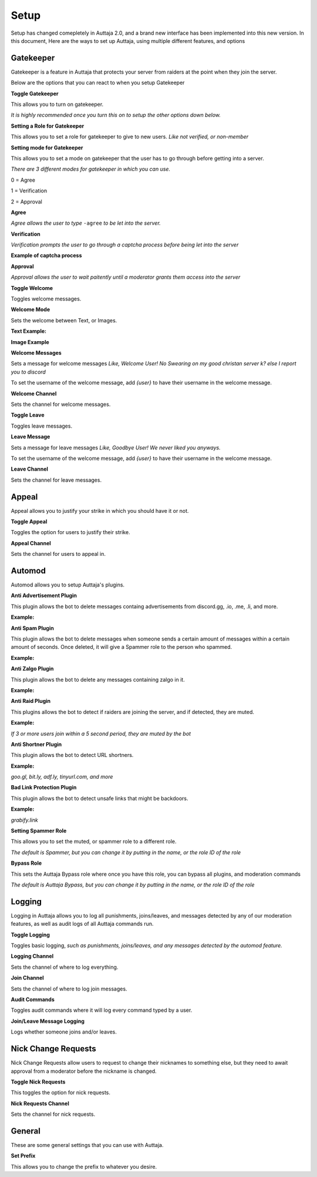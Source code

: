 ######
Setup
######

Setup has changed comepletely in Auttaja 2.0, and a brand new interface has been implemented into this new version. In this document, Here are the ways to set up Auttaja, using multiple different features, and options

------
Gatekeeper
------

.. image:: https://github.com/Kelwing/auttaja-documentation/blob/Meow2004-patch-1/gatekeeper-images/g_for_gatekeeper.png
  :height: 18px

Gatekeeper is a feature in Auttaja that protects your server from raiders at the point when they join the server.

Below are the options that you can react to when you setup Gatekeeper

.. image:: https://github.com/Kelwing/auttaja-documentation/blob/Meow2004-patch-1/gatekeeper-images/gatekeeper_toggle.png 
  :height: 10px
  
**Toggle Gatekeeper**

This allows you to turn on gatekeeper. 

*It is highly recommended once you turn this on to setup the other options down below.*

.. image:: https://github.com/Kelwing/auttaja-documentation/blob/Meow2004-patch-1/gatekeeper-images/gatekeeper_giverole.png
  :height: 10px
  
**Setting a Role for Gatekeeper**

This allows you to set a role for gatekeeper to give to new users. *Like not verified, or non-member*

.. image:: https://github.com/Kelwing/auttaja-documentation/blob/Meow2004-patch-1/gatekeeper-images/gatekeeper_mode.png
  :height: 10px
  
**Setting mode for Gatekeeper**

This allows you to set a mode on gatekeeper that the user has to go through before getting into a server.

*There are 3 different modes for gatekeeper in which you can use.*

.. image:: https://github.com/Kelwing/auttaja-documentation/blob/Meow2004-patch-1/gatekeeper-images/gatekeeper_mode_options.png
  :height: 10px
  
0 = Agree

1 = Verification

2 = Approval

**Agree**

.. image:: https://github.com/Kelwing/auttaja-documentation/blob/Meow2004-patch-1/gatekeeper-images/gatekeeper_agree.png
  :height: 10px
  
*Agree allows the user to type* ``-agree`` *to be let into the server.*

**Verification**

.. image:: https://github.com/Kelwing/auttaja-documentation/blob/Meow2004-patch-1/gatekeeper-images/gatekeeper_verification.png
  :height: 10px
  
*Verification prompts the user to go through a captcha process before being let into the server*

**Example of captcha process**

.. image:: https://github.com/Kelwing/auttaja-documentation/blob/Meow2004-patch-1/gatekeeper-images/gatekeeper_captcha_web.png
  :height: 10px

**Approval**

.. image:: https://github.com/Kelwing/auttaja-documentation/blob/Meow2004-patch-1/gatekeeper-images/gatekeeper_approval.png
  :height: 10px
  
*Approval allows the user to wait paitently until a moderator grants them access into the server*

.. image:: https://github.com/Kelwing/auttaja-documentation/blob/Meow2004-patch-1/gatekeeper-images/gatekeeper_toggle_welcome.png
  :height: 10px
  
**Toggle Welcome**

Toggles welcome messages.

.. image:: https://github.com/Kelwing/auttaja-documentation/blob/Meow2004-patch-1/gatekeeper-images/gatekeeper_welcome_mode.png
  :height: 10px
  
**Welcome Mode**

Sets the welcome between Text, or Images.

**Text Example:**

.. image:: https://github.com/Kelwing/auttaja-documentation/blob/Meow2004-patch-1/gatekeeper-images/gatekeeper_text.png
  :height: 10px
  
**Image Example**

.. image:: https://github.com/Kelwing/auttaja-documentation/blob/Meow2004-patch-1/gatekeeper-images/gatekeeper_image.png
  :height: 10px
  
.. image:: https://github.com/Kelwing/auttaja-documentation/blob/Meow2004-patch-1/gatekeeper-images/gatekeeper_welcome_message.png
  :height: 10px
  
**Welcome Messages**
  
Sets a message for welcome messages *Like, Welcome User! No Swearing on my good christan server k? else I report you to discord*
  
To set the username of the welcome message, add *{user}* to have their username in the welcome message.
  
.. image:: https://github.com/Kelwing/auttaja-documentation/blob/Meow2004-patch-1/gatekeeper-images/gatekeeper_welcome_channel.png
  :height: 10px
  
**Welcome Channel**

Sets the channel for welcome messages.

.. image:: https://github.com/Kelwing/auttaja-documentation/blob/Meow2004-patch-1/gatekeeper-images/gatekeeper_toggle_leave.png
  :height: 10px
  
**Toggle Leave**

Toggles leave messages.
  
.. image:: https://github.com/Kelwing/auttaja-documentation/blob/Meow2004-patch-1/gatekeeper-images/gatekeeper_leave_message.png
  :height: 10px
  
**Leave Message**

Sets a message for leave messages *Like, Goodbye User! We never liked you anyways.*

To set the username of the welcome message, add *{user}* to have their username in the welcome message.

.. image:: https://github.com/Kelwing/auttaja-documentation/blob/Meow2004-patch-1/gatekeeper-images/gatekeeper_leave_channel.png
  :height: 10px
  
**Leave Channel**  

Sets the channel for leave messages.

------
Appeal
------

.. image:: https://github.com/Kelwing/auttaja-documentation/blob/Meow2004-patch-1/images/appeal/p_for_appeal.png
  :height: 10px

Appeal allows you to justify your strike in which you should have it or not.

.. image:: https://github.com/Kelwing/auttaja-documentation/blob/Meow2004-patch-1/images/appeal/appeal_toggle.png
  :height: 10px

**Toggle Appeal**

Toggles the option for users to justify their strike.

.. image:: https://github.com/Kelwing/auttaja-documentation/blob/Meow2004-patch-1/images/appeal/appeal_channel.png
  :height: 10px
  
**Appeal Channel**

Sets the channel for users to appeal in.

------
Automod
------

.. image:: https://github.com/Kelwing/auttaja-documentation/blob/Meow2004-patch-1/images/appeal/a_for_automod.png
  :height: 10px
  
Automod allows you to setup Auttaja's plugins.

.. image:: https://github.com/Kelwing/auttaja-documentation/blob/Meow2004-patch-1/images/automod/autmod_antiadvert.png
  :height: 10px
  
**Anti Advertisement Plugin**

This plugin allows the bot to delete messages containg advertisements from discord.gg, .io, .me, .li, and more.

**Example:**

.. image:: https://github.com/Kelwing/auttaja-documentation/blob/Meow2004-patch-1/images/automod/anti-advert.gif
  :height: 10px
  
.. image:: https://github.com/Kelwing/auttaja-documentation/blob/Meow2004-patch-1/images/automod/automod_antispam.png
  :height: 10px
  
**Anti Spam Plugin**

This plugin allows the bot to delete messages when someone sends a certain amount of messages within a certain amount of seconds. Once deleted, it will give a Spammer role to the person who spammed.

**Example:**

.. image:: https://github.com/Kelwing/auttaja-documentation/blob/Meow2004-patch-1/images/automod/anti-spam.gif
  :height: 10px
  
.. image:: https://github.com/Kelwing/auttaja-documentation/blob/Meow2004-patch-1/images/automod/automod_antizalgo.png
  :height: 10px
  
**Anti Zalgo Plugin**

This plugin allows the bot to delete any messages containing zalgo in it.

**Example:**

.. image:: https://github.com/Kelwing/auttaja-documentation/blob/Meow2004-patch-1/images/automod/anti-zalgo.gif
  :height: 10px
  
.. image:: https://github.com/Kelwing/auttaja-documentation/blob/Meow2004-patch-1/images/automod/automod_antiraid.png
  :height: 10px
  
**Anti Raid Plugin**

This plugins allows the bot to detect if raiders are joining the server, and if detected, they are muted.

**Example:**

*If 3 or more users join within a 5 second period, they are muted by the bot*

.. image:: https://github.com/Kelwing/auttaja-documentation/blob/Meow2004-patch-1/images/automod/automod_antishortner.png
  :height: 10px
  
**Anti Shortner Plugin**

This plugin allows the bot to detect URL shortners.

**Example:**

*goo.gl, bit.ly, adf.ly, tinyurl.com, and more*

.. image:: https://github.com/Kelwing/auttaja-documentation/blob/Meow2004-patch-1/images/automod/automod_antibadlink.png
  :height: 10px
  
**Bad Link Protection Plugin**

This plugin allows the bot to detect unsafe links that might be backdoors.

**Example:**

*grabify.link*

.. image:: https://github.com/Kelwing/auttaja-documentation/blob/Meow2004-patch-1/images/automod/automod_spammer_role.png
  :height: 10px
  
**Setting Spammer Role**

This allows you to set the muted, or spammer role to a different role.

*The default is Spammer, but you can change it by putting in the name, or the role ID of the role*

.. image:: https://github.com/Kelwing/auttaja-documentation/blob/Meow2004-patch-1/images/automod/automod_bypass.png
  :height: 10px
  
**Bypass Role**

This sets the Auttaja Bypass role where once you have this role, you can bypass all plugins, and moderation commands

*The default is Auttaja Bypass, but you can change it by putting in the name, or the role ID of the role*

------
Logging
------

.. image:: https://github.com/Kelwing/auttaja-documentation/blob/Meow2004-patch-1/images/logging/l_for_logging.png
  :height: 10px
  
Logging in Auttaja allows you to log all punishments, joins/leaves, and messages detected by any of our moderation features, as well as audit logs of all Auttaja commands run.

.. image:: https://github.com/Kelwing/auttaja-documentation/blob/Meow2004-patch-1/images/logging/logging_toggle.png
  :height: 10px
  
**Toggle Logging**

Toggles basic logging, *such as punishments, joins/leaves, and any messages detected by the automod feature.*

.. image:: https://github.com/Kelwing/auttaja-documentation/blob/Meow2004-patch-1/images/logging/logging_channel.png
  :height: 10px
  
**Logging Channel**

Sets the channel of where to log everything.

.. image:: https://github.com/Kelwing/auttaja-documentation/blob/Meow2004-patch-1/images/logging/logging_joinchannel.png
  :height: 10px
  
**Join Channel**

Sets the channel of where to log join messages.

.. image:: https://github.com/Kelwing/auttaja-documentation/blob/Meow2004-patch-1/images/logging/logging_audit.png
  :height: 10px
  
**Audit Commands**

Toggles audit commands where it will log every command typed by a user.

.. image:: https://github.com/Kelwing/auttaja-documentation/blob/Meow2004-patch-1/images/logging/logging_join_leave_messages.png
  :height: 10px
  
**Join/Leave Message Logging**

Logs whether someone joins and/or leaves.

------
Nick Change Requests
------

.. image:: https://github.com/Kelwing/auttaja-documentation/blob/Meow2004-patch-1/images/nick/n_for_nick_requests.png
  :height: 10px
  
Nick Change Requests allow users to request to change their nicknames to something else, but they need to await approval from a moderator before the nickname is changed.

.. image:: https://github.com/Kelwing/auttaja-documentation/blob/Meow2004-patch-1/images/nick/nick_toggle.png
  :height: 10px
  
**Toggle Nick Requests**

This toggles the option for nick requests.

.. image:: https://github.com/Kelwing/auttaja-documentation/blob/Meow2004-patch-1/images/nick/nick_channel.png
  :height: 10px
  
**Nick Requests Channel**

Sets the channel for nick requests.

------
General
------

.. image:: https://github.com/Kelwing/auttaja-documentation/blob/Meow2004-patch-1/images/general/e_for_general.png
  :height: 10px
  
These are some general settings that you can use with Auttaja.

.. image:: https://github.com/Kelwing/auttaja-documentation/blob/Meow2004-patch-1/images/general/general_prefix.png
  :height: 10px

**Set Prefix**

This allows you to change the prefix to whatever you desire.
